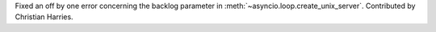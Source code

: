 Fixed an off by one error concerning the backlog parameter in
:meth:`~asyncio.loop.create_unix_server`. Contributed by Christian Harries.

